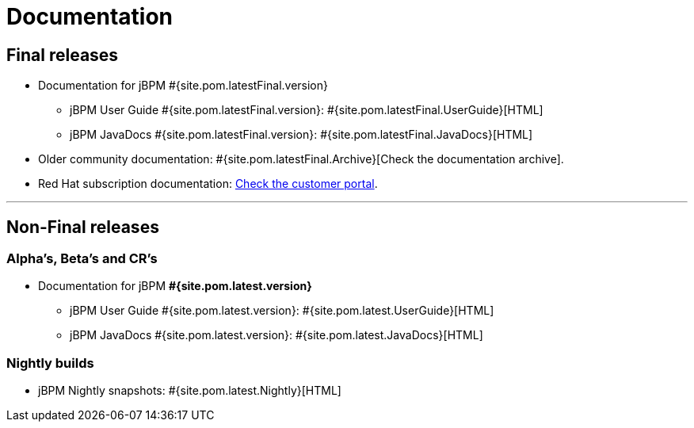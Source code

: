 = Documentation
:awestruct-layout: normalBase
:page-interpolate: true
:showtitle:

== Final releases

* Documentation for jBPM #{site.pom.latestFinal.version}
  ** jBPM User Guide #{site.pom.latestFinal.version}: #{site.pom.latestFinal.UserGuide}[HTML]
  ** jBPM JavaDocs #{site.pom.latestFinal.version}: #{site.pom.latestFinal.JavaDocs}[HTML]

  
* Older community documentation: #{site.pom.latestFinal.Archive}[Check the documentation archive].
* Red Hat subscription documentation: https://access.redhat.com/documentation/en-US/Red_Hat_JBoss_BPM_Suite/[Check the customer portal].

'''

== Non-Final releases

=== Alpha’s, Beta’s and CR’s

* Documentation for jBPM *#{site.pom.latest.version}*
  ** jBPM User Guide #{site.pom.latest.version}: #{site.pom.latest.UserGuide}[HTML]
  ** jBPM JavaDocs #{site.pom.latest.version}: #{site.pom.latest.JavaDocs}[HTML]

=== Nightly builds

  ** jBPM Nightly snapshots: #{site.pom.latest.Nightly}[HTML]  

